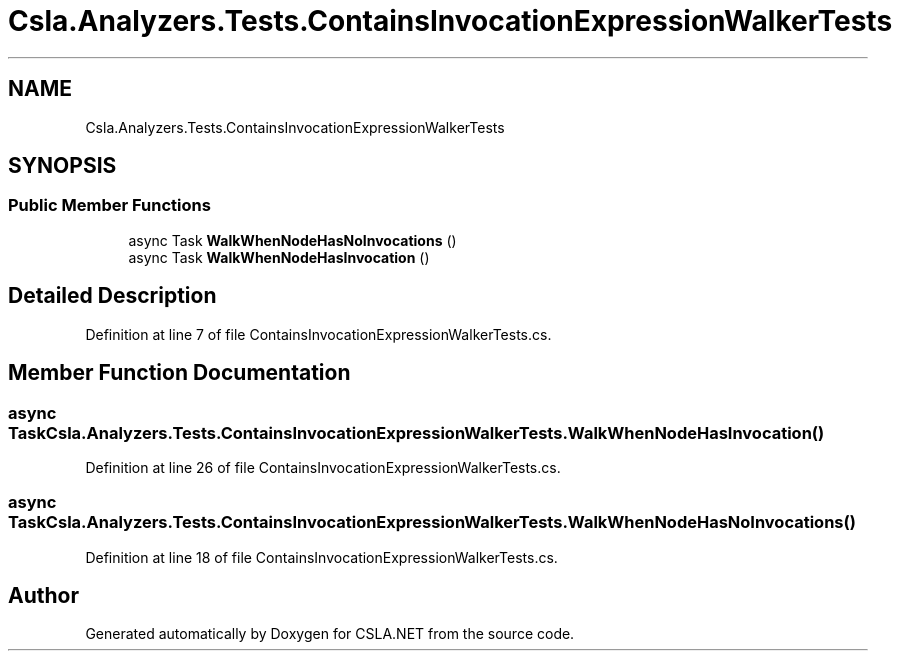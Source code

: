 .TH "Csla.Analyzers.Tests.ContainsInvocationExpressionWalkerTests" 3 "Wed Jul 21 2021" "Version 5.4.2" "CSLA.NET" \" -*- nroff -*-
.ad l
.nh
.SH NAME
Csla.Analyzers.Tests.ContainsInvocationExpressionWalkerTests
.SH SYNOPSIS
.br
.PP
.SS "Public Member Functions"

.in +1c
.ti -1c
.RI "async Task \fBWalkWhenNodeHasNoInvocations\fP ()"
.br
.ti -1c
.RI "async Task \fBWalkWhenNodeHasInvocation\fP ()"
.br
.in -1c
.SH "Detailed Description"
.PP 
Definition at line 7 of file ContainsInvocationExpressionWalkerTests\&.cs\&.
.SH "Member Function Documentation"
.PP 
.SS "async Task Csla\&.Analyzers\&.Tests\&.ContainsInvocationExpressionWalkerTests\&.WalkWhenNodeHasInvocation ()"

.PP
Definition at line 26 of file ContainsInvocationExpressionWalkerTests\&.cs\&.
.SS "async Task Csla\&.Analyzers\&.Tests\&.ContainsInvocationExpressionWalkerTests\&.WalkWhenNodeHasNoInvocations ()"

.PP
Definition at line 18 of file ContainsInvocationExpressionWalkerTests\&.cs\&.

.SH "Author"
.PP 
Generated automatically by Doxygen for CSLA\&.NET from the source code\&.
